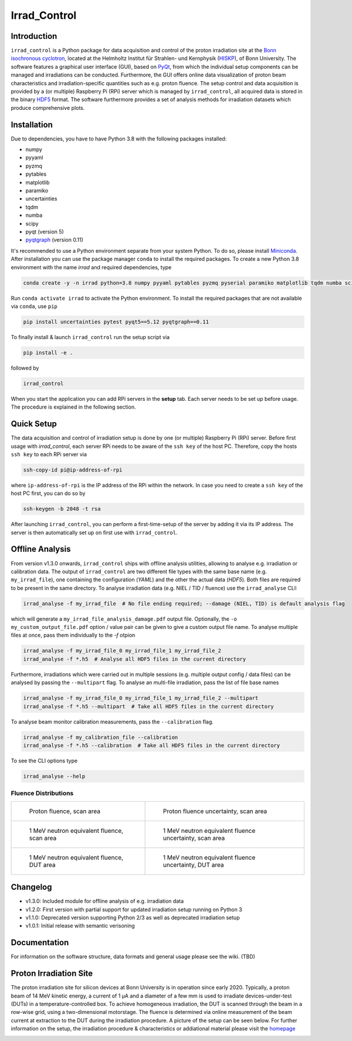=============================
Irrad_Control |test-status|
=============================

Introduction
============

``irrad_control`` is a Python package for data acquisition and control of the proton irradiation site at the 
`Bonn isochronous cyclotron <https://www.zyklotron.hiskp.uni-bonn.de/zyklo/index_EN.html>`_, 
located at the Helmholtz Institut für Strahlen- und Kernphysik (`HISKP <https://www.hiskp.uni-bonn.de/>`_), of Bonn University.
The software features a graphical user interface (GUI), based on `PyQt <https://riverbankcomputing.com/software/pyqt/intro>`_, 
from which the individual setup components can be managed and irradiations can be conducted. Furthermore, the GUI offers online data
visualization of proton beam characteristics and irradiation-specific quantities such as e.g. proton fluence.
The setup control and data acquisition is provided by a (or multiple) Raspberry Pi (RPi) server which is managed by ``irrad_control``,
all acquired data is stored in the binary `HDF5 <https://www.pytables.org/>`_ format. The software furthermore provides a set of analysis methods
for irradiation datasets which produce comprehensive plots.

Installation
============

Due to dependencies, you have to have Python 3.8  with the following packages installed:

- numpy
- pyyaml
- pyzmq
- pytables
- matplotlib
- paramiko
- uncertainties
- tqdm
- numba
- scipy
- pyqt (version 5)
- `pyqtgraph <http://pyqtgraph.org/>`_ (version 0.11)

It's recommended to use a Python environment separate from your system Python. To do so, please install `Miniconda <https://conda.io/miniconda.html>`_.
After installation you can use the package manager ``conda`` to install the required packages. To create a new Python 3.8 environment with the name `irrad`
and required dependencies, type

.. code-block:: bash

   conda create -y -n irrad python=3.8 numpy pyyaml pytables pyzmq pyserial paramiko matplotlib tqdm numba scipy

Run ``conda activate irrad`` to activate the Python environment. To install the required packages that are not available via ``conda``, use ``pip``

.. code-block:: bash

  pip install uncertainties pytest pyqt5==5.12 pyqtgraph==0.11

To finally install & launch ``irrad_control`` run the setup script via

.. code-block:: bash

   pip install -e .

followed by

.. code-block:: bash

   irrad_control

When you start the application you can add RPi servers in the **setup** tab. Each server needs to be set up before usage.
The procedure is explained in the following section.

Quick Setup
============

The data acquisition and control of irradiation setup is done by one (or multiple) Raspberry Pi (RPi) server. Before first usage with `irrad_control`,
each server RPi needs to be aware of the ``ssh key`` of the host PC. Therefore, copy the hosts ``ssh key`` to each RPi server via

.. code-block::

   ssh-copy-id pi@ip-address-of-rpi

where ``ip-address-of-rpi`` is the IP address of the RPi within the network. In case you need to create a ``ssh key`` of the host PC first, you can do so by

.. code-block::

   ssh-keygen -b 2048 -t rsa

After launching ``irrad_control``, you can perform a first-time-setup of the server by adding it via its IP address.
The server is then automatically set up on first use with ``irrad_control``.


Offline Analysis
================

From version v1.3.0 onwards, ``irrad_control`` ships with offline analysis utilities, allowing to analyse e.g. irradiation or calibration data.
The output of ``irrad_control`` are two different file types with the same base name (e.g. ``my_irrad_file``), one containing the configuration (*YAML*) and the other the actual data (*HDF5*).
Both files are required to be present in the same directory.
To analyse irradiation data (e.g. NIEL / TID / fluence) use the ``irrad_analyse`` CLI:

.. code-block:: bash

   irrad_analyse -f my_irrad_file  # No file ending required; --damage (NIEL, TID) is default analysis flag 

which will generate a ``my_irrad_file_analysis_damage.pdf`` output file. Optionally, the ``-o my_custom_output_file.pdf`` option / value pair can be given to give a custom output file name.
To analyse multiple files at once, pass them individually to the `-f` otpion

.. code-block:: bash

   irrad_analyse -f my_irrad_file_0 my_irrad_file_1 my_irrad_file_2
   irrad_analyse -f *.h5  # Analyse all HDF5 files in the current directory

Furthermore, irradiations which were carried out in multiple sessions (e.g. multiple output config / data files) can be analysed by passing the ``--multipart`` flag.
To analyse an multi-file irradiation, pass the list of file base names

.. code-block:: bash

   irrad_analyse -f my_irrad_file_0 my_irrad_file_1 my_irrad_file_2 --multipart
   irrad_analyse -f *.h5 --multipart  # Take all HDF5 files in the current directory

To analyse beam monitor calibration measurements, pass the ``--calibration`` flag.

.. code-block:: bash

   irrad_analyse -f my_calibration_file --calibration
   irrad_analyse -f *.h5 --calibration  # Take all HDF5 files in the current directory

To see the CLI options type

.. code-block:: bash

   irrad_analyse --help

Fluence Distributions
---------------------

.. list-table::

    * - .. figure:: ../assets/ITkPixV1_1e16_scan_primary_nominal.jpg?raw=true

           Proton fluence, scan area

      - .. figure:: ../assets/ITkPixV1_1e16_scan_primary_error.jpg?raw=true

           Proton fluence uncertainty, scan area

    * - .. figure:: ../assets/ITkPixV1_1e16_scan_neq_nominal.jpg?raw=true

           1 MeV neutron equivalent fluence, scan area

      - .. figure:: ../assets/ITkPixV1_1e16_scan_neq_error.jpg?raw=true

           1 MeV neutron equivalent fluence uncertainty, scan area

    * - .. figure:: ../assets/ITkPixV1_1e16_dut_neq_nominal.jpg?raw=true

           1 MeV neutron equivalent fluence, DUT area

      - .. figure:: ../assets/ITkPixV1_1e16_dut_neq_error.jpg?raw=true

           1 MeV neutron equivalent fluence uncertainty, DUT area

Changelog
========

- v1.3.0: Included module for offline analysis of e.g. irradiation data
- v1.2.0: First version with partial support for updated irradiation setup running on Python 3 
- v1.1.0: Deprecated version supporting Python 2/3 as well as deprecated irradiation setup
- v1.0.1: Initial release with semantic verisoning

Documentation
=============

For information on the software structure, data formats and general usage please see the wiki. (TBD)

Proton Irradiation Site
=======================

The proton irradiation site for silicon devices at Bonn University is in operation since early 2020. Typically, a proton beam of 14 MeV kinetic energy, a current of 1 µA and a diameter of a few mm
is used to irradiate devices-under-test (DUTs) in a temperature-controlled box. To achieve homogeneous irradiation, the DUT is scanned through the beam in a row-wise grid, using a two-dimensional 
motorstage. The fluence is determined via online measurement of the beam current at extraction to the DUT during the irradiation procedure. A picture of the setup can be seen below. For further
information on the setup, the irradiation procedure & characteristics or addiational material please visit the `homepage <https://www.zyklotron.hiskp.uni-bonn.de/zyklo/experiments_cyclotron_EN.html#one/>`_

.. image:: https://www.zyklotron.hiskp.uni-bonn.de/zyklo/images/hsr_exp_1_low.JPG
   :width: 800
   :align: center


.. |test-status| image:: https://github.com/Silab-Bonn/irrad_control/actions/workflows/main.yml/badge.svg?branch=development
    :target: https://github.com/SiLab-Bonn/irrad_control/actions
    :alt: Build status
